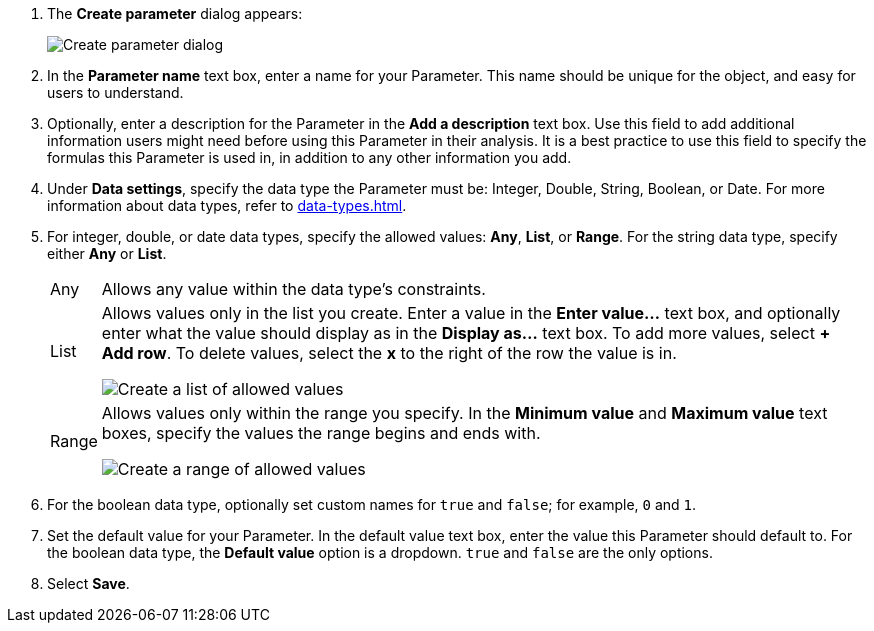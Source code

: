 . The *Create parameter* dialog appears:
+
image::parameter-create.png[Create parameter dialog]
. In the *Parameter name* text box, enter a name for your Parameter. This name should be unique for the object, and easy for users to understand.
. Optionally, enter a description for the Parameter in the *Add a description* text box. Use this field to add additional information users might need before using this Parameter in their analysis. It is a best practice to use this field to specify the formulas this Parameter is used in, in addition to any other information you add.
. Under *Data settings*, specify the data type the Parameter must be: Integer, Double, String, Boolean, or Date. For more information about data types, refer to xref:data-types.adoc[].
. For integer, double, or date data types, specify the allowed values: *Any*, *List*, or *Range*. For the string data type, specify either *Any* or *List*.
+
[horizontal]
Any::
Allows any value within the data type's constraints.
List:: Allows values only in the list you create. Enter a value in the *Enter value...* text box, and optionally enter what the value should display as in the *Display as...* text box. To add more values, select *+ Add row*. To delete values, select the *x* to the right of the row the value is in.
+
image::parameter-list.png[Create a list of allowed values]
Range:: Allows values only within the range you specify. In the *Minimum value* and *Maximum value* text boxes, specify the values the range begins and ends with.
+
image::parameter-range.png[Create a range of allowed values]
. For the boolean data type, optionally set custom names for `true` and `false`; for example, `0` and `1`.
. Set the default value for your Parameter. In the default value text box, enter the value this Parameter should default to. For the boolean data type, the *Default value* option is a dropdown.  `true` and `false` are the only options.
. Select *Save*.
